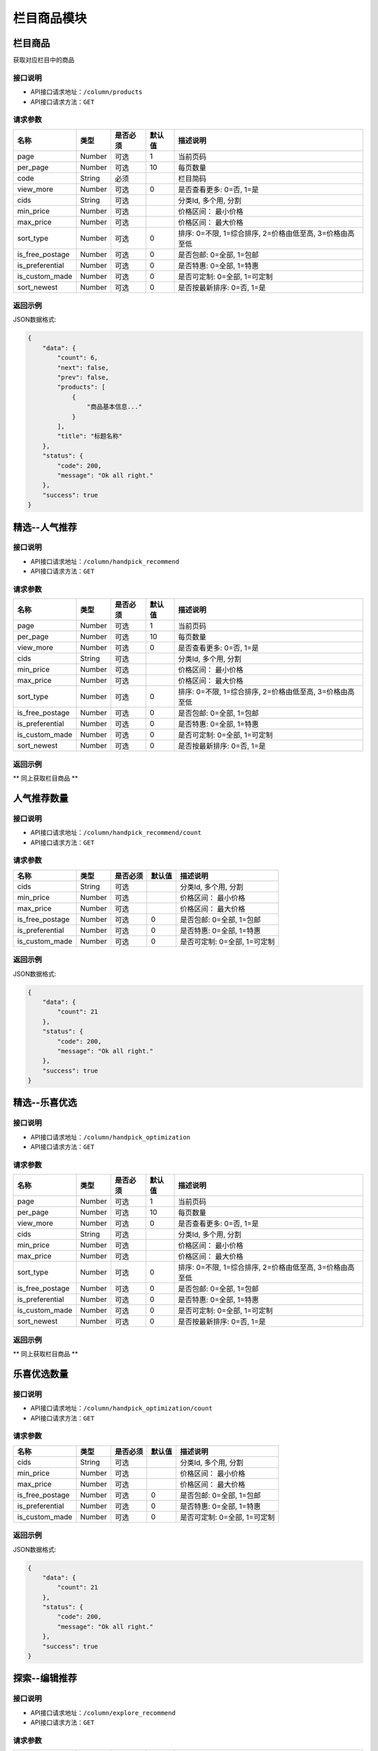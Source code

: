 =============
栏目商品模块
=============

栏目商品
----------------------
获取对应栏目中的商品

接口说明
~~~~~~~~~~~~~~

* API接口请求地址：``/column/products``
* API接口请求方法：``GET``

请求参数
~~~~~~~~~~~~~~~

==================  ==========  =========  ==========  =============================
名称                 类型        是否必须     默认值       描述说明
==================  ==========  =========  ==========  =============================
page                 Number      可选         1          当前页码
per_page             Number      可选         10         每页数量
code                 String      必须                    栏目简码
view_more            Number      可选         0          是否查看更多: 0=否, 1=是
cids                 String      可选                    分类Id, 多个用, 分割
min_price            Number      可选                    价格区间： 最小价格
max_price            Number      可选                    价格区间： 最大价格
sort_type            Number      可选         0          排序: 0=不限, 1=综合排序, 2=价格由低至高, 3=价格由高至低
is_free_postage      Number      可选         0          是否包邮: 0=全部, 1=包邮
is_preferential      Number      可选         0          是否特惠: 0=全部, 1=特惠
is_custom_made       Number      可选         0          是否可定制: 0=全部, 1=可定制
sort_newest          Number      可选         0          是否按最新排序: 0=否, 1=是
==================  ==========  =========  ==========  =============================

返回示例
~~~~~~~~~~~~~~~~

JSON数据格式:

.. code-block:: javascript

    {
        "data": {
            "count": 6,
            "next": false,
            "prev": false,
            "products": [
                {
                    "商品基本信息..."
                }
            ],
            "title": "标题名称"
        },
        "status": {
            "code": 200,
            "message": "Ok all right."
        },
        "success": true
    }


精选--人气推荐
----------------------

接口说明
~~~~~~~~~~~~~~

* API接口请求地址：``/column/handpick_recommend``
* API接口请求方法：``GET``

请求参数
~~~~~~~~~~~~~~~

==================  ==========  =========  ==========  =============================
名称                 类型        是否必须     默认值       描述说明
==================  ==========  =========  ==========  =============================
page                 Number      可选         1          当前页码
per_page             Number      可选         10         每页数量
view_more            Number      可选         0          是否查看更多: 0=否, 1=是
cids                 String      可选                    分类Id, 多个用, 分割
min_price            Number      可选                    价格区间： 最小价格
max_price            Number      可选                    价格区间： 最大价格
sort_type            Number      可选         0          排序: 0=不限, 1=综合排序, 2=价格由低至高, 3=价格由高至低
is_free_postage      Number      可选         0          是否包邮: 0=全部, 1=包邮
is_preferential      Number      可选         0          是否特惠: 0=全部, 1=特惠
is_custom_made       Number      可选         0          是否可定制: 0=全部, 1=可定制
sort_newest          Number      可选         0          是否按最新排序: 0=否, 1=是
==================  ==========  =========  ==========  =============================

返回示例
~~~~~~~~~~~~~~~~

** 同上获取栏目商品 **


人气推荐数量
----------------------

接口说明
~~~~~~~~~~~~~~

* API接口请求地址：``/column/handpick_recommend/count``
* API接口请求方法：``GET``

请求参数
~~~~~~~~~~~~~~~

==================  ==========  =========  ==========  =============================
名称                 类型        是否必须     默认值       描述说明
==================  ==========  =========  ==========  =============================
cids                 String      可选                    分类Id, 多个用, 分割
min_price            Number      可选                    价格区间： 最小价格
max_price            Number      可选                    价格区间： 最大价格
is_free_postage      Number      可选         0          是否包邮: 0=全部, 1=包邮
is_preferential      Number      可选         0          是否特惠: 0=全部, 1=特惠
is_custom_made       Number      可选         0          是否可定制: 0=全部, 1=可定制
==================  ==========  =========  ==========  =============================

返回示例
~~~~~~~~~~~~~~~~

JSON数据格式:

.. code-block:: javascript

    {
        "data": {
            "count": 21
        },
        "status": {
            "code": 200,
            "message": "Ok all right."
        },
        "success": true
    }


精选--乐喜优选
----------------------

接口说明
~~~~~~~~~~~~~~

* API接口请求地址：``/column/handpick_optimization``
* API接口请求方法：``GET``

请求参数
~~~~~~~~~~~~~~~

==================  ==========  =========  ==========  =============================
名称                 类型        是否必须     默认值       描述说明
==================  ==========  =========  ==========  =============================
page                 Number      可选         1          当前页码
per_page             Number      可选         10         每页数量
view_more            Number      可选         0          是否查看更多: 0=否, 1=是
cids                 String      可选                    分类Id, 多个用, 分割
min_price            Number      可选                    价格区间： 最小价格
max_price            Number      可选                    价格区间： 最大价格
sort_type            Number      可选         0          排序: 0=不限, 1=综合排序, 2=价格由低至高, 3=价格由高至低
is_free_postage      Number      可选         0          是否包邮: 0=全部, 1=包邮
is_preferential      Number      可选         0          是否特惠: 0=全部, 1=特惠
is_custom_made       Number      可选         0          是否可定制: 0=全部, 1=可定制
sort_newest          Number      可选         0          是否按最新排序: 0=否, 1=是
==================  ==========  =========  ==========  =============================

返回示例
~~~~~~~~~~~~~~~~

** 同上获取栏目商品 **


乐喜优选数量
----------------------

接口说明
~~~~~~~~~~~~~~

* API接口请求地址：``/column/handpick_optimization/count``
* API接口请求方法：``GET``

请求参数
~~~~~~~~~~~~~~~

==================  ==========  =========  ==========  =============================
名称                 类型        是否必须     默认值       描述说明
==================  ==========  =========  ==========  =============================
cids                 String      可选                    分类Id, 多个用, 分割
min_price            Number      可选                    价格区间： 最小价格
max_price            Number      可选                    价格区间： 最大价格
is_free_postage      Number      可选         0          是否包邮: 0=全部, 1=包邮
is_preferential      Number      可选         0          是否特惠: 0=全部, 1=特惠
is_custom_made       Number      可选         0          是否可定制: 0=全部, 1=可定制
==================  ==========  =========  ==========  =============================

返回示例
~~~~~~~~~~~~~~~~

JSON数据格式:

.. code-block:: javascript

    {
        "data": {
            "count": 21
        },
        "status": {
            "code": 200,
            "message": "Ok all right."
        },
        "success": true
    }


探索--编辑推荐
----------------------

接口说明
~~~~~~~~~~~~~~

* API接口请求地址：``/column/explore_recommend``
* API接口请求方法：``GET``

请求参数
~~~~~~~~~~~~~~~

==================  ==========  =========  ==========  =============================
名称                 类型        是否必须     默认值       描述说明
==================  ==========  =========  ==========  =============================
page                 Number      可选         1          当前页码
per_page             Number      可选         10         每页数量
view_more            Number      可选         0          是否查看更多: 0=否, 1=是
cids                 String      可选                    分类Id, 多个用, 分割
min_price            Number      可选                    价格区间： 最小价格
max_price            Number      可选                    价格区间： 最大价格
sort_type            Number      可选         0          排序: 0=不限, 1=综合排序, 2=价格由低至高, 3=价格由高至低
is_free_postage      Number      可选         0          是否包邮: 0=全部, 1=包邮
is_preferential      Number      可选         0          是否特惠: 0=全部, 1=特惠
is_custom_made       Number      可选         0          是否可定制: 0=全部, 1=可定制
sort_newest          Number      可选         0          是否按最新排序: 0=否, 1=是
==================  ==========  =========  ==========  =============================

返回示例
~~~~~~~~~~~~~~~~

** 同上获取栏目商品 **


编辑推荐数量
----------------------

接口说明
~~~~~~~~~~~~~~

* API接口请求地址：``/column/explore_recommend/count``
* API接口请求方法：``GET``

请求参数
~~~~~~~~~~~~~~~

==================  ==========  =========  ==========  =============================
名称                 类型        是否必须     默认值       描述说明
==================  ==========  =========  ==========  =============================
cids                 String      可选                    分类Id, 多个用, 分割
min_price            Number      可选                    价格区间： 最小价格
max_price            Number      可选                    价格区间： 最大价格
is_free_postage      Number      可选         0          是否包邮: 0=全部, 1=包邮
is_preferential      Number      可选         0          是否特惠: 0=全部, 1=特惠
is_custom_made       Number      可选         0          是否可定制: 0=全部, 1=可定制
==================  ==========  =========  ==========  =============================

返回示例
~~~~~~~~~~~~~~~~

JSON数据格式:

.. code-block:: javascript

    {
        "data": {
            "count": 21
        },
        "status": {
            "code": 200,
            "message": "Ok all right."
        },
        "success": true
    }


探索--优质新品
----------------------

接口说明
~~~~~~~~~~~~~~

* API接口请求地址：``/column/explore_new``
* API接口请求方法：``GET``

请求参数
~~~~~~~~~~~~~~~

==================  ==========  =========  ==========  =============================
名称                 类型        是否必须     默认值       描述说明
==================  ==========  =========  ==========  =============================
page                 Number      可选         1          当前页码
per_page             Number      可选         10         每页数量
view_more            Number      可选         0          是否查看更多: 0=否, 1=是
cids                 String      可选                    分类Id, 多个用, 分割
min_price            Number      可选                    价格区间： 最小价格
max_price            Number      可选                    价格区间： 最大价格
sort_type            Number      可选         0          排序: 0=不限, 1=综合排序, 2=价格由低至高, 3=价格由高至低
is_free_postage      Number      可选         0          是否包邮: 0=全部, 1=包邮
is_preferential      Number      可选         0          是否特惠: 0=全部, 1=特惠
is_custom_made       Number      可选         0          是否可定制: 0=全部, 1=可定制
sort_newest          Number      可选         0          是否按最新排序: 0=否, 1=是
==================  ==========  =========  ==========  =============================

返回示例
~~~~~~~~~~~~~~~~

** 同上获取栏目商品 **


优质新品数量
----------------------

接口说明
~~~~~~~~~~~~~~

* API接口请求地址：``/column/explore_new/count``
* API接口请求方法：``GET``

请求参数
~~~~~~~~~~~~~~~

==================  ==========  =========  ==========  =============================
名称                 类型        是否必须     默认值       描述说明
==================  ==========  =========  ==========  =============================
cids                 String      可选                    分类Id, 多个用, 分割
min_price            Number      可选                    价格区间： 最小价格
max_price            Number      可选                    价格区间： 最大价格
is_free_postage      Number      可选         0          是否包邮: 0=全部, 1=包邮
is_preferential      Number      可选         0          是否特惠: 0=全部, 1=特惠
is_custom_made       Number      可选         0          是否可定制: 0=全部, 1=可定制
==================  ==========  =========  ==========  =============================

返回示例
~~~~~~~~~~~~~~~~

JSON数据格式:

.. code-block:: javascript

    {
        "data": {
            "count": 21
        },
        "status": {
            "code": 200,
            "message": "Ok all right."
        },
        "success": true
    }


集合基本信息
----------------------
只返回集合的基本信息，不包含任何集合中商品信息

接口说明
~~~~~~~~~~~~~~

* API接口请求地址：``/column/collections/basic``
* API接口请求方法：``GET``

请求参数
~~~~~~~~~~~~~~~

===============  ==========  =========  ==========  =============================
名称              类型        是否必须     默认值       描述说明
===============  ==========  =========  ==========  =============================
page             Number      可选         1          当前页码
per_page         Number      可选         10         每页数量
===============  ==========  =========  ==========  =============================

返回示例
~~~~~~~~~~~~~~~~

JSON数据格式:

.. code-block:: javascript

    {
        "data": {
            "collections": [
                {
                    "cover": "https://s3.lexivip.com/20181025/1803FrUcuFryIETqw24TuP1oNyIS714Y.png",
                    "id": 7,
                    "name": "女生日常",
                    "sub_name": "看你的千面色彩"
                },
                {
                    "cover": "https://s3.lexivip.com/20181025/5603FtZVhDCnTCEUwupgmH3HjzuX3cc4.jpg",
                    "id": 5,
                    "name": "男生潮品",
                    "sub_name": "懂你的潮品好物"
                }
            ],
            "count": 2,
            "next": false,
            "prev": false,
            "title": "集合"
        },
        "status": {
            "code": 200,
            "message": "Ok all right."
        },
        "success": true
    }

探索--集合
----------------------
集合查看全部，包含集合基本信息和其中四个商品的基本信息

接口说明
~~~~~~~~~~~~~~

* API接口请求地址：``/column/collections``
* API接口请求方法：``GET``

请求参数
~~~~~~~~~~~~~~~

===============  ==========  =========  ==========  =============================
名称              类型        是否必须     默认值       描述说明
===============  ==========  =========  ==========  =============================
page             Number      可选         1          当前页码
per_page         Number      可选         10         每页数量
===============  ==========  =========  ==========  =============================

返回示例
~~~~~~~~~~~~~~~~

JSON数据格式:

.. code-block:: javascript

    {
        "data": {
            "collections": [
                {
                    "count": 8,
                    "cover": "https://s3.lexivip.com/20181025/1803FrUcuFryIETqw24TuP1oNyIS714Y.png",
                    "id": 24,
                    "name": "女生日常",
                    "products": [
                        {
                            "cover": "https://s3.lexivip.com/20180925/5755Fusb0HJurLVQtqe2ylItLRM3VuUv.jpg",
                            "rid": "8876905123",
                            "status": 1
                        },
                        {
                            "cover": "https://s3.lexivip.com/lxServer/1532604236757.JPG",
                            "rid": "8059314678",
                            "status": 1
                        },
                        {
                            "cover": "https://s3.lexivip.com/lxServer/1533623666074.jpg",
                            "rid": "8729451036",
                            "status": 1
                        },
                        {
                            "cover": "https://s3.lexivip.com/20181003/5302Fh2qNBwuC96CFd-I9M2J3Jt9lJB-.jpg",
                            "rid": "8745209136",
                            "status": 1
                        }
                    ],
                    "sub_name": "看你的千面色彩"
                }
            ],
            "count": 2,
            "next": false,
            "prev": false,
            "title": "集合"
        },
        "status": {
            "code": 200,
            "message": "Ok all right."
        },
        "success": true
    }


集合详情
----------------------
集合的详情和集合中所有商品的信息

接口说明
~~~~~~~~~~~~~~

* API接口请求地址：``/column/collections/detail``
* API接口请求方法：``GET``

请求参数
~~~~~~~~~~~~~~~

===============  ==========  =========  ==========  =============================
名称              类型        是否必须     默认值       描述说明
===============  ==========  =========  ==========  =============================
id                Number      必须                    集合编号
===============  ==========  =========  ==========  =============================

返回示例
~~~~~~~~~~~~~~~~

JSON数据格式:

.. code-block:: javascript

    {
        "data": {
            "count": 8,
            "cover": "http://127.0.0.1:9000/_uploads/photos/180707/61b85f8fe19d59f.jpg",
            "id": 7,
            "name": "主题标题",
            "products": [
                {
                    "cover": "https://s3.lexivip.com/lxServer/1535384922675.jpg",
                    "is_free_postage": false,
                    "like_count": 0,
                    "min_price": 180,
                    "min_sale_price": 0,
                    "name": "[香港原創] CLASSY 意大利皮革錶帶",
                    "rid": "8910352476",
                    "status": 1,
                    "store_rid": "91758940"
                }
            ],
            "sub_name": "主题标题二"
        },
        "status": {
            "code": 200,
            "message": "Ok all right."
        },
        "success": true
    }


探索--特惠好设计
----------------------

接口说明
~~~~~~~~~~~~~~

* API接口请求地址：``/column/preferential_design``
* API接口请求方法：``GET``

请求参数
~~~~~~~~~~~~~~~

==================  ==========  =========  ==========  =============================
名称                 类型        是否必须     默认值       描述说明
==================  ==========  =========  ==========  =============================
page                 Number      可选         1          当前页码
per_page             Number      可选         10         每页数量
view_more            Number      可选         0          是否查看更多: 0=否, 1=是
cids                 String      可选                    分类Id, 多个用, 分割
min_price            Number      可选                    价格区间： 最小价格
max_price            Number      可选                    价格区间： 最大价格
sort_type            Number      可选         0          排序: 0=不限, 1=综合排序, 2=价格由低至高, 3=价格由高至低
is_free_postage      Number      可选         0          是否包邮: 0=全部, 1=包邮
is_custom_made       Number      可选         0          是否可定制: 0=全部, 1=可定制
sort_newest          Number      可选         0          是否按最新排序: 0=否, 1=是
==================  ==========  =========  ==========  =============================

返回示例
~~~~~~~~~~~~~~~~

** 同上获取栏目商品 **


特惠好设计数量
----------------------
按筛选条件统计出商品数量

接口说明
~~~~~~~~~~~~~~

* API接口请求地址：``/column/preferential_design/count``
* API接口请求方法：``GET``

请求参数
~~~~~~~~~~~~~~~

==================  ==========  =========  ==========  =============================
名称                 类型        是否必须     默认值       描述说明
==================  ==========  =========  ==========  =============================
cids                 String      可选                    分类Id, 多个用, 分割
min_price            Number      可选                    价格区间： 最小价格
max_price            Number      可选                    价格区间： 最大价格
is_free_postage      Number      可选         0          是否包邮: 0=全部, 1=包邮
is_custom_made       Number      可选         0          是否可定制: 0=全部, 1=可定制
==================  ==========  =========  ==========  =============================

返回示例
~~~~~~~~~~~~~~~~

JSON数据格式:

.. code-block:: javascript

    {
        "data": {
            "count": 1
        },
        "status": {
            "code": 200,
            "message": "Ok all right."
        },
        "success": true
    }


探索--百元好物
----------------------

接口说明
~~~~~~~~~~~~~~

* API接口请求地址：``/column/affordable_goods``
* API接口请求方法：``GET``

请求参数
~~~~~~~~~~~~~~~

===============  ==========  =========  ==========  =============================
名称              类型        是否必须     默认值       描述说明
===============  ==========  =========  ==========  =============================
page             Number      可选         1          当前页码
per_page         Number      可选         10         每页数量
view_more        Number      可选         0          是否查看更多: 0=否, 1=是
===============  ==========  =========  ==========  =============================

返回示例
~~~~~~~~~~~~~~~~

** 同上获取栏目商品 **

精选--今日推荐
----------------------

接口说明
~~~~~~~~~~~~~~

* API接口请求地址：``/column/daily_recommends``
* API接口请求方法：``GET``

请求参数
~~~~~~~~~~~~~~~

===============  ==========  =========  ==========  =============================
名称              类型        是否必须     默认值       描述说明
===============  ==========  =========  ==========  =============================
page             Number      可选         1          当前页码
per_page         Number      可选         10         每页数量
===============  ==========  =========  ==========  =============================

返回示例
~~~~~~~~~~~~~~~~

JSON数据格式:

.. code-block:: javascript

    {
        "data": {
            "count": 2,
            "daily_recommends": [
                {
                    "cover": "封面图",
                    "cover_id": 2,
                    "id": 2,
                    "mask_color": "#ffffff",
                    "name": "主题002",
                    "products": [
                        {
                            "主题商品基本信息"
                        },
                        {
                            "主题商品基本信息"
                        }
                    ],
                    "recommend_description": "推荐描述内容",
                    "recommend_id": "今日推荐编号",
                    "recommend_label": "推荐标签",
                    "recommend_title": "推荐标题",
                    "rids": [
                        "8265498731",
                        "8698317405"
                    ],
                    "sort_order": 12,
                    "sub_name": "",
                    "target_type": "推荐类型: 1=生活志文章, 2=种草清单 3=主题 4=商品"
                },
                {
                    "recommend_description": "推荐描述",
                    "recommend_id": 3,
                    "recommend_label": "推荐标签",
                    "recommend_title": "推荐标题",
                    "target_type": "推荐类型: 1=生活志文章, 2=种草清单 3=主题 4=商品",
                    "audit_status": 3,
                    "content": "正文",
                    "cover": "http://127.0.0.1:9000/_uploads/photos/180707/912fc59a8199d04.jpg",
                    "cover_id": 4,
                    "created_at": 1533384818,
                    "deal_content": [
                        "正文处理之后内容"
                    ],
                    "description": "摘要...",
                    "published_at": 1533384903,
                    "refuse_reason": "拒绝原因",
                    "rid": 11,
                    "status": 1,
                    "store_name": "店铺名",
                    "title": "标题",
                    "type": 2,
                    "user_avator": "用户头像",
                    "user_name": "用户名"
                }
            ],
            "next": false,
            "prev": false,
            "title": "今日推荐"
        },
        "status": {
            "code": 200,
            "message": "Ok all right."
        },
        "success": true
    }


栏目对应的浏览记录
----------------------

接口说明
~~~~~~~~~~~~~~

* API接口请求地址：``/column/browse_records``
* API接口请求方法：``GET``

请求参数
~~~~~~~~~~~~~~~

===============  ==========  =========  ==========  =============================
名称              类型        是否必须     默认值       描述说明
===============  ==========  =========  ==========  =============================
page             Number      可选         1          当前页码
per_page         Number      可选         10         每页数量
code             String      必须                    栏目编码: 编辑推荐=e_recommend, 优质精品=e_new, 特惠好设计=preferential_design, 百元好物=affordable_goods
===============  ==========  =========  ==========  =============================

返回示例
~~~~~~~~~~~~~~~~

JSON数据格式:

.. code-block:: javascript

    {
        "data": {
            "count": 15,
            "next": true,
            "prev": false,
            "users": [
                {
                    "about_me": "我是个好人",  // 关于我
                    "area": "鱼泉乡",  // 区域
                    "area_id": 10000,
                    "avatar": "http://kg.erp.taihuoniao.com/static/img/default-logo-180x180.png", // 头像url
                    "avatar_id": 0,  // 头像ID
                    "city": "北京",
                    "city_id": 1,
                    "country": "",
                    "country_id": null,
                    "created_at": 1531125527,  // 创建时间
                    "date": "1992-12-26",  // 生日
                    "description": null,
                    "email": "13001179400",
                    "gender": 0,  // 性别 0默认为女
                    "last_seen": 1531842343,
                    "mail": "asd@163.com",  // 邮箱
                    "master_uid": 2,
                    "mobile": null,
                    "province": "北京",
                    "province_id": 1,
                    "uid": "19138405762",
                    "username": "超人啊"  // 用户名
                }
            ]
        },
        "status": {
            "code": 200,
            "message": "Ok all right."
        },
        "success": true
    }

